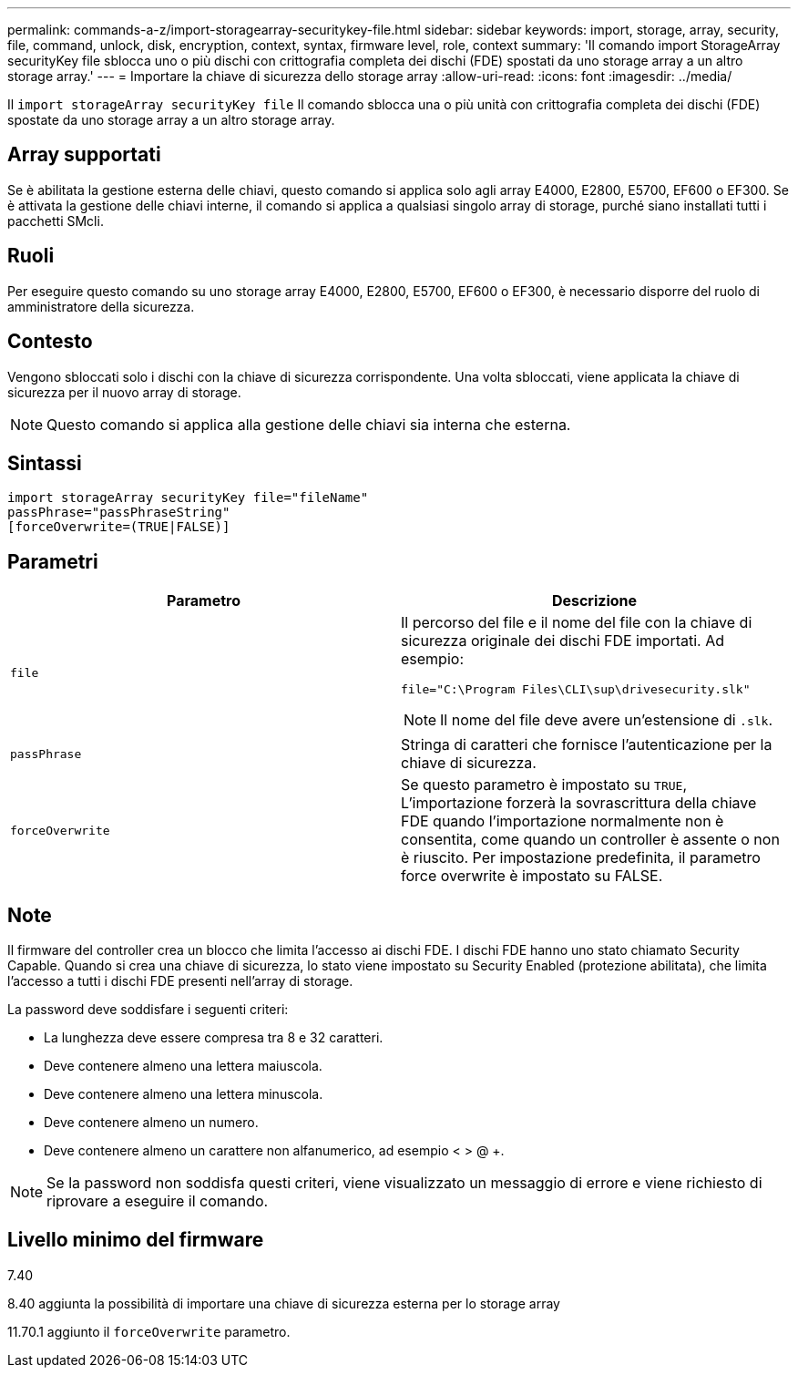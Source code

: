 ---
permalink: commands-a-z/import-storagearray-securitykey-file.html 
sidebar: sidebar 
keywords: import, storage, array, security, file, command, unlock, disk, encryption, context, syntax, firmware level, role, context 
summary: 'Il comando import StorageArray securityKey file sblocca uno o più dischi con crittografia completa dei dischi (FDE) spostati da uno storage array a un altro storage array.' 
---
= Importare la chiave di sicurezza dello storage array
:allow-uri-read: 
:icons: font
:imagesdir: ../media/


[role="lead"]
Il `import storageArray securityKey file` Il comando sblocca una o più unità con crittografia completa dei dischi (FDE) spostate da uno storage array a un altro storage array.



== Array supportati

Se è abilitata la gestione esterna delle chiavi, questo comando si applica solo agli array E4000, E2800, E5700, EF600 o EF300. Se è attivata la gestione delle chiavi interne, il comando si applica a qualsiasi singolo array di storage, purché siano installati tutti i pacchetti SMcli.



== Ruoli

Per eseguire questo comando su uno storage array E4000, E2800, E5700, EF600 o EF300, è necessario disporre del ruolo di amministratore della sicurezza.



== Contesto

Vengono sbloccati solo i dischi con la chiave di sicurezza corrispondente. Una volta sbloccati, viene applicata la chiave di sicurezza per il nuovo array di storage.

[NOTE]
====
Questo comando si applica alla gestione delle chiavi sia interna che esterna.

====


== Sintassi

[source, cli]
----
import storageArray securityKey file="fileName"
passPhrase="passPhraseString"
[forceOverwrite=(TRUE|FALSE)]
----


== Parametri

[cols="2*"]
|===
| Parametro | Descrizione 


 a| 
`file`
 a| 
Il percorso del file e il nome del file con la chiave di sicurezza originale dei dischi FDE importati. Ad esempio:

[listing]
----
file="C:\Program Files\CLI\sup\drivesecurity.slk"
----
[NOTE]
====
Il nome del file deve avere un'estensione di `.slk`.

====


 a| 
`passPhrase`
 a| 
Stringa di caratteri che fornisce l'autenticazione per la chiave di sicurezza.



 a| 
`forceOverwrite`
 a| 
Se questo parametro è impostato su `TRUE`, L'importazione forzerà la sovrascrittura della chiave FDE quando l'importazione normalmente non è consentita, come quando un controller è assente o non è riuscito. Per impostazione predefinita, il parametro force overwrite è impostato su FALSE.

|===


== Note

Il firmware del controller crea un blocco che limita l'accesso ai dischi FDE. I dischi FDE hanno uno stato chiamato Security Capable. Quando si crea una chiave di sicurezza, lo stato viene impostato su Security Enabled (protezione abilitata), che limita l'accesso a tutti i dischi FDE presenti nell'array di storage.

La password deve soddisfare i seguenti criteri:

* La lunghezza deve essere compresa tra 8 e 32 caratteri.
* Deve contenere almeno una lettera maiuscola.
* Deve contenere almeno una lettera minuscola.
* Deve contenere almeno un numero.
* Deve contenere almeno un carattere non alfanumerico, ad esempio < > @ +.


[NOTE]
====
Se la password non soddisfa questi criteri, viene visualizzato un messaggio di errore e viene richiesto di riprovare a eseguire il comando.

====


== Livello minimo del firmware

7.40

8.40 aggiunta la possibilità di importare una chiave di sicurezza esterna per lo storage array

11.70.1 aggiunto il `forceOverwrite` parametro.
